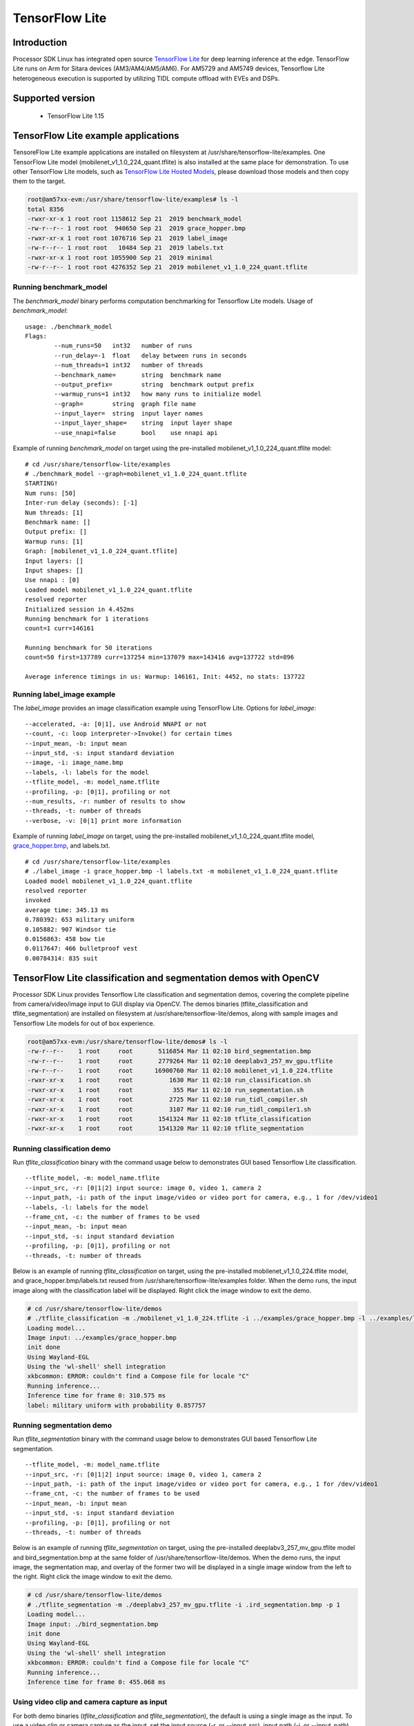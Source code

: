 TensorFlow Lite
==============================

Introduction
-------------

Processor SDK Linux has integrated open source `TensorFlow Lite <https://www.tensorflow.org/lite>`__ for deep learning inference at the edge.
TensorFlow Lite runs on Arm for Sitara devices (AM3/AM4/AM5/AM6). For AM5729 and AM5749 devices, Tensorflow Lite heterogeneous execution is
supported by utilizing TIDL compute offload with EVEs and DSPs.

Supported version
------------------

  - TensorFlow Lite 1.15

TensorFlow Lite example applications
-------------------------------------

TensoreFlow Lite example applications are installed on filesystem at /usr/share/tensorflow-lite/examples.
One TensorFlow Lite model (mobilenet_v1_1.0_224_quant.tflite) is also installed at the same place for demonstration.
To use other TensorFlow Lite models, such as `TensorFlow Lite Hosted Models <https://www.tensorflow.org/lite/guide/hosted_models>`__,
please download those models and then copy them to the target.

.. code-block:: bash

    root@am57xx-evm:/usr/share/tensorflow-lite/examples# ls -l
    total 8356
    -rwxr-xr-x 1 root root 1158612 Sep 21  2019 benchmark_model
    -rw-r--r-- 1 root root  940650 Sep 21  2019 grace_hopper.bmp
    -rwxr-xr-x 1 root root 1076716 Sep 21  2019 label_image
    -rw-r--r-- 1 root root   10484 Sep 21  2019 labels.txt
    -rwxr-xr-x 1 root root 1055900 Sep 21  2019 minimal
    -rw-r--r-- 1 root root 4276352 Sep 21  2019 mobilenet_v1_1.0_224_quant.tflite

Running benchmark_model
^^^^^^^^^^^^^^^^^^^^^^^

The *benchmark_model* binary performs computation benchmarking for Tensorflow Lite models. Usage of *benchmark_model*:

::

    usage: ./benchmark_model
    Flags:
            --num_runs=50   int32   number of runs
            --run_delay=-1  float   delay between runs in seconds
            --num_threads=1 int32   number of threads
            --benchmark_name=       string  benchmark name
            --output_prefix=        string  benchmark output prefix
            --warmup_runs=1 int32   how many runs to initialize model
            --graph=        string  graph file name
            --input_layer=  string  input layer names
            --input_layer_shape=    string  input layer shape
            --use_nnapi=false       bool    use nnapi api

Example of running *benchmark_model* on target using the pre-installed mobilenet_v1_1.0_224_quant.tflite model:

::

    # cd /usr/share/tensorflow-lite/examples
    # ./benchmark_model --graph=mobilenet_v1_1.0_224_quant.tflite
    STARTING!
    Num runs: [50]
    Inter-run delay (seconds): [-1]
    Num threads: [1]
    Benchmark name: []
    Output prefix: []
    Warmup runs: [1]
    Graph: [mobilenet_v1_1.0_224_quant.tflite]
    Input layers: []
    Input shapes: []
    Use nnapi : [0]
    Loaded model mobilenet_v1_1.0_224_quant.tflite
    resolved reporter
    Initialized session in 4.452ms
    Running benchmark for 1 iterations
    count=1 curr=146161

    Running benchmark for 50 iterations
    count=50 first=137789 curr=137254 min=137079 max=143416 avg=137722 std=896

    Average inference timings in us: Warmup: 146161, Init: 4452, no stats: 137722


Running label_image example
^^^^^^^^^^^^^^^^^^^^^^^^^^^

The *label_image* provides an image classification example using TensorFlow Lite.
Options for *label_image*:

::

    --accelerated, -a: [0|1], use Android NNAPI or not
    --count, -c: loop interpreter->Invoke() for certain times
    --input_mean, -b: input mean
    --input_std, -s: input standard deviation
    --image, -i: image_name.bmp
    --labels, -l: labels for the model
    --tflite_model, -m: model_name.tflite
    --profiling, -p: [0|1], profiling or not
    --num_results, -r: number of results to show
    --threads, -t: number of threads
    --verbose, -v: [0|1] print more information   

Example of running *label_image* on target, using the pre-installed mobilenet_v1_1.0_224_quant.tflite model,
`grace_hopper.bmp <https://raw.githubusercontent.com/tensorflow/tensorflow/r1.12/tensorflow/contrib/lite/examples/label_image/testdata/grace_hopper.bmp>`__, and labels.txt.

::

    # cd /usr/share/tensorflow-lite/examples
    # ./label_image -i grace_hopper.bmp -l labels.txt -m mobilenet_v1_1.0_224_quant.tflite
    Loaded model mobilenet_v1_1.0_224_quant.tflite
    resolved reporter
    invoked
    average time: 345.13 ms
    0.780392: 653 military uniform
    0.105882: 907 Windsor tie
    0.0156863: 458 bow tie
    0.0117647: 466 bulletproof vest
    0.00784314: 835 suit

TensorFlow Lite classification and segmentation demos with OpenCV
-----------------------------------------------------------------
Processor SDK Linux provides Tensorflow Lite classification and segmentation demos,
covering the complete pipeline from camera/video/image input to GUI display via OpenCV.
The demos binaries (tflite_classification and tflite_segmentation) are installed on filesystem
at /usr/share/tensorflow-lite/demos, along with
sample images and Tensorflow Lite models for out of box experience.

.. code-block:: bash

    root@am57xx-evm:/usr/share/tensorflow-lite/demos# ls -l
    -rw-r--r--    1 root     root       5116854 Mar 11 02:10 bird_segmentation.bmp
    -rw-r--r--    1 root     root       2779264 Mar 11 02:10 deeplabv3_257_mv_gpu.tflite
    -rw-r--r--    1 root     root      16900760 Mar 11 02:10 mobilenet_v1_1.0_224.tflite
    -rwxr-xr-x    1 root     root          1630 Mar 11 02:10 run_classification.sh
    -rwxr-xr-x    1 root     root           355 Mar 11 02:10 run_segmentation.sh
    -rwxr-xr-x    1 root     root          2725 Mar 11 02:10 run_tidl_compiler.sh
    -rwxr-xr-x    1 root     root          3107 Mar 11 02:10 run_tidl_compiler1.sh
    -rwxr-xr-x    1 root     root       1541324 Mar 11 02:10 tflite_classification
    -rwxr-xr-x    1 root     root       1541320 Mar 11 02:10 tflite_segmentation

Running classification demo
^^^^^^^^^^^^^^^^^^^^^^^^^^^
Run *tflite_classification* binary with the command usage below to demonstrates GUI based Tensorflow Lite classification.

::

    --tflite_model, -m: model_name.tflite
    --input_src, -r: [0|1|2] input source: image 0, video 1, camera 2
    --input_path, -i: path of the input image/video or video port for camera, e.g., 1 for /dev/video1
    --labels, -l: labels for the model
    --frame_cnt, -c: the number of frames to be used
    --input_mean, -b: input mean
    --input_std, -s: input standard deviation
    --profiling, -p: [0|1], profiling or not
    --threads, -t: number of threads

Below is an example of running *tflite_classification* on target, using the pre-installed mobilenet_v1_1.0_224.tflite model,
and grace_hopper.bmp/labels.txt reused from /usr/share/tensorflow-lite/examples folder. When the demo runs,
the input image along with the classification label will be displayed. Right click the image window to exit the demo.

.. code-block:: bash

    # cd /usr/share/tensorflow-lite/demos
    # ./tflite_classification -m ./mobilenet_v1_1.0_224.tflite -i ../examples/grace_hopper.bmp -l ../examples/labels.txt -p 1
    Loading model...
    Image input: ../examples/grace_hopper.bmp
    init done
    Using Wayland-EGL
    Using the 'wl-shell' shell integration
    xkbcommon: ERROR: couldn't find a Compose file for locale "C"
    Running inference...
    Inference time for frame 0: 310.575 ms
    label: military uniform with probability 0.857757

Running segmentation demo
^^^^^^^^^^^^^^^^^^^^^^^^^
Run *tflite_segmentation* binary with the command usage below to demonstrates GUI based Tensorflow Lite segmentation.

::

    --tflite_model, -m: model_name.tflite
    --input_src, -r: [0|1|2] input source: image 0, video 1, camera 2
    --input_path, -i: path of the input image/video or video port for camera, e.g., 1 for /dev/video1
    --frame_cnt, -c: the number of frames to be used
    --input_mean, -b: input mean
    --input_std, -s: input standard deviation
    --profiling, -p: [0|1], profiling or not
    --threads, -t: number of threads

Below is an example of running *tflite_segmentation* on target, using the pre-installed deeplabv3_257_mv_gpu.tflite model
and bird_segmentation.bmp at the same folder of /usr/share/tensorflow-lite/demos. When the demo runs,
the input image, the segmentation map, and overlay of the former two will be displayed in a single image window from
the left to the right. Right click the image window to exit the demo.

.. code-block:: bash

    # cd /usr/share/tensorflow-lite/demos
    # ./tflite_segmentation -m ./deeplabv3_257_mv_gpu.tflite -i .ird_segmentation.bmp -p 1
    Loading model...
    Image input: ./bird_segmentation.bmp
    init done
    Using Wayland-EGL
    Using the 'wl-shell' shell integration
    xkbcommon: ERROR: couldn't find a Compose file for locale "C"
    Running inference...
    Inference time for frame 0: 455.068 ms


Using video clip and camera capture as input
^^^^^^^^^^^^^^^^^^^^^^^^^^^^^^^^^^^^^^^^^^^^
For both demo binaries (*tflite_classification* and *tflite_segmentation*), the default is using a single image as the input.
To use a video clip or camera capture as the input, set the input source (-r, or --input_src),
input path (-i, or --input_path), and the frame count (-c, or --frame_cnt) accordingly from the command line.

Example command for using a video clip as the input.

::

    # cd /usr/share/tensorflow-lite/demos
    # ./tflite_classification -m ./mobilenet_v1_1.0_224.tflite -r 1 -i /usr/share/ti/tidl/examples/classification/clips/test10.mp4 -c 99999 -l ../examples/labels.txt


Example command for using camera capture as the input, with the video port detected as /dev/video1.

::

    # cd /usr/share/tensorflow-lite/demos
    # ./tflite_classification -m ./mobilenet_v1_1.0_224.tflite -r 2 -i 1 -c 999999 -l ../examples/labels.txt

To exit the demo with video/camera input, use the same way with a right-click on the image window.


Rebuild the Tensorflow Lite demos
^^^^^^^^^^^^^^^^^^^^^^^^^^^^^^^^^

Source code of the Tensorflow Lite demos can be found from `here <https://git.ti.com/cgit/apps/tensorflow-lite-examples/>`__.
When modifications/additions are made for the source code, the Tensorflow Lite demos need to be rebuilt. Below is the procedure
to rebuild the demos with Processor SDK Linux installer.

* `Download and install Processor SDK Linux <../../Overview/Download_and_Install_the_SDK.html>`__
* Go to [sdk_install_dir]/linux-devkit and run "source environment-setup"
* Set environment variables

  * export SYSROOT_INCDIR="$SDK_PATH_TARGET/usr/include"
  * export SYSROOT_LIBDIR="$SDK_PATH_TARGET/usr/lib"
  * export TARGET_TOOLCHAIN_PREFIX=arm-linux-gnueabihf-
* Go to "tensorflow-lite-examples" directory which is created from "git clone git://git.ti.com/apps/tensorflow-lite-examples.git"
  and has further modifications/additions
* Run "make" from the "tensorflow-lite-examples" directory to build the demos


Tensorflow Lite heterogeneous execution with TIDL compute offload
-----------------------------------------------------------------

For AM5729 and AM5749 devices, `TIDL <tidl.html>`__ acceleration of a Tensorflow Lite model is supported
by leveraging full/partial offload to EVEs and DSPs. In the case of partial offload,
operators which are not offloaded run on Arm, enabling Tensorflow Lite heterogeneous execution.
To enable TIDL compute offload, a two stage approach is used as shown in the figure below.

#. Offline TIDL compilation of Tensorflow Lite mode
#. Tensorflow Lite runtime execution with TIDL offload

.. figure:: ../../../images/tflite_with_tidl_offload.png
    :width: 850px

Offline TIDL compilation of Tensorflow Lite mode
^^^^^^^^^^^^^^^^^^^^^^^^^^^^^^^^^^^^^^^^^^^^^^^^
At the first stage, the tidl import tool is
enhanced to convert an original Tensorflow Lite model into a TIDL compiled Tensorflow Lite model.
Besides the converted TIDL network which are stored into tidl_net*.bin and tidl_param_*.bin files as before,
operators in the TIDL supported subgraph are grouped as a single custom operator (tidl-am5-custom-op)
in Tensorflow Lite format. For the partial offload, operators outside of the TIDL supported subgraph will remain as
Tensorflow Lite operators in the TIDL compiled Tensorflow Lite model.

Example command to compile mobilenet_v1_1.0_224.tflite model for full TIDL offload:

.. code-block:: bash

    #1. Prepare the input: tensorflow lite model

    cd /usr/share/ti/tidl/utils
    mkdir -p ./test/testvecs/config/tflite_models
    mkdir -p ./test/testvecs/config/tidl_models/tflite/
    cp /usr/share/tensorflow-lite/demos/mobilenet_v1_1.0_224.tflite ./test/testvecs/config/tflite_models

    #2. Run tidl_model_import.out
    tidl_model_import.out ./test/testvecs/config/import/tflite/tidl_import_mobileNetv1.txt


Example command to compile mobilenet_v1_1.0_224.tflite model for partial TIDL offload, by specifying "MobilenetV1/MobilenetV1/Conv2d_13_pointwise/Relu6"
as the output of the TIDL supported subgraph when running the TIDL import tool. The input model is prepared using the same way as above in step #1.

.. code-block:: bash

    #2. Run tidl_model_import.out with the output tensor (other than the model output) specified for partial TIDL offload
    tidl_model_import.out ./test/testvecs/config/import/tflite/tidl_import_mobileNetv1.txt MobilenetV1/MobilenetV1/Conv2d_13_pointwise/Relu6

After the conversion above, the TIDL network files (tidl_net_tflite_mobilenet_v1_1.0_224.bin, and tidl_param_tflite_mobilenet_v1_1.0_224.bin)
are generated at /usr/share/ti/tidl/utils/test/testvecs/config/tidl_models/tflite.
In addition, the TIDL compiled Tensorflow Lite model (mobilenet_v1_1.0_224_tidl_am5.tflite) is generated
at /usr/share/ti/tidl/utils/test/testvecs/config/tflite_models. The Netron representation of the TIDL compiled
Tensorflow Lite model for mobilenetv1 (mobilenet_v1_1.0_224_tidl_am5.tflite) is shown as below,
for full TIDL offload and partial TIDL offload, respectively.

.. figure:: ../../../images/mobilenet_v1_full_offload_tflite_model.png

   TIDL compiled Tensorflow Lite model for mobilenet_v1_1.0_224.tflite with full offload

.. figure:: ../../../images/mobilenet_v1_partial_offload_tflite_model.png

   TIDL compiled Tensorflow Lite model for mobilenet_v1_1.0_224.tflite  with partial offload


Tensorflow Lite runtime execution with TIDL offload
^^^^^^^^^^^^^^^^^^^^^^^^^^^^^^^^^^^^^^^^^^^^^^^^^^^
At the second stage, the TIDL compiled Tensorflow Lite model is fed into Tensorflow Lite runtime.
In order to allow Tensorflow Lite recognize the newly created TIDL custom operator (tidl-am5-custom-op)
from the offline TIDL compilation above, a custom operator is created and registered with Tensorflow Lite.
This custom operator is calling TIDL subgraph APIs
to initialize, free, and run the TIDL supported subgraph on EVEs and DSPs. When there are operators
outside of the TIDL supported subgraph in the input model, those operators will run through
Tensorflow Lite runtime on Arm.


The Tensorflow Lite demo code in the previous section is used to demonstrate the Tensorflow Lite runtime execution
with TIDL offload above. The custom TIDL operator is registered and added in
`tidl_op.cc <https://git.ti.com/cgit/apps/tensorflow-lite-examples/tree/tidl_op.cc>`__ and
`model_utils.cc <https://git.ti.com/cgit/apps/tensorflow-lite-examples/tree/model_utils.cc>`__, respectively, as shown below:

.. code-block:: cpp

    TfLiteRegistration* RegisterTidlSubgraphOp() {
      static TfLiteRegistration r = {
          tidl_subgraph_op::Init, tidl_subgraph_op::Free,
          tidl_subgraph_op::Prepare, tidl_subgraph_op::Eval};
      return &r;
    }

.. code-block:: cpp

    std::unique_ptr<tflite::Interpreter> BuildTfliteInterpreter(
        const tflite::FlatBufferModel& model, int num_threads) {
      tflite::ops::builtin::BuiltinOpResolver resolver;
    #ifdef TIDL_OFFLOAD
      resolver.AddCustom(tidl::kTidlSubgraphOp, tidl::RegisterTidlSubgraphOp());
    #endif


The TIDL subgraph handling from tidl-api requires supplying subgraph<subgraph_id>.cfg, which specifies
locations of the TIDL network files, as well as the boundary conversion parameters
(`see details here <https://downloads.ti.com/mctools/esd/docs/tidl-api/api.html>`__)
of the TIDL supported subgraph. For the single TIDL custom operator which corresponds to a single subgraph,
subgraph0.cfg shall be created and placed at the directory from which the demo runs, or the directory
specified by environment variable "TIDL_SUBGRAPH_DIR".

Below is an example subgraph0.cfg for partial offloading "mobilenet_v1_1.0_224.tflite" with
"MobilenetV1/MobilenetV1/Conv2d_13_pointwise/Relu6" as the subgraph output.

::

    netBinFile      = /usr/share/ti/tidl/utils/test/testvecs/config/tidl_models/tflite/tidl_net_tflite_mobilenet_v1_1.0_224.bin
    paramsBinFile   = /usr/share/ti/tidl/utils/test/testvecs/config/tidl_models/tflite/tidl_param_tflite_mobilenet_v1_1.0_224.bin
    # The input is in NHWC format and ranges [-1,1]
    inConvType = 0
    inIsSigned = 1
    inScaleF2Q = 128
    inIsNCHW = 0
    # The output is in NHWC format and ranges [0,6]
    outConvType = 0
    outIsSigned = 0
    outScaleF2Q = 42.5
    outIsNCHW = 0


Example command to run the classification demo with TIDL compiled Tensorflow Lite model
for partial offload (mobilenet_v1_1.0_224_tidl_am5.tflite) with subgraph0.cfg above.

.. code-block:: bash

    cd /usr/share/tensorflow-lite/demos
    ./tflite_classification -m /usr/share/ti/tidl/utils/test/testvecs/config/tflite_models/mobilenet_v1_1.0_224_tidl_am5.tflite \
                            -i ../examples/grace_hopper.bmp -l ../examples/labels.txt -p 1


Helper scripts for out of box experience
^^^^^^^^^^^^^^^^^^^^^^^^^^^^^^^^^^^^^^^^
Helper scripts are provided at "/usr/share/tensorflow-lite/demos" to demonstrate the offline TIDL compilation and run-time Tensorflow
Lite execution with TIDL offload, using the classification demo for Arm only execution, full TIDL offload,
and partial TIDL offload (heterogeneous execution).

::

    # cd /usr/share/tensorflow-lite/demos

    # ./run_tidl_compiler.sh  [This is creating mobilenet_v1_1.0_224_tidl_am5.tflite, .bin files, and subgraph0.cfg for full TIDL offload]
    # ./run_classification.sh [This runs Arm only classification first, and then with full TIDL offload]

    # ./run_tidl_compiler1.sh [This is creating mobilenet_v1_1.0_224_tidl_am5.tflite, .bin files, and subgraph0.cfg for partial TIDL offload,]
                              [specifying MobilenetV1/MobilenetV1/Conv2d_13_pointwise/Relu6 as the output tensor of the TIDL subgraph]
    # ./run_classification.sh [This runs Arm only classification first, and then with partial TIDL offload]


Rebuild Tensorflow Lite demos with TIDL offload
^^^^^^^^^^^^^^^^^^^^^^^^^^^^^^^^^^^^^^^^^^^^^^^
The Tensorflow Lite demo binaries on the AM5 filesystem has the TIDL offload support already. When there is a need
to rebuild the demo binaries supporting the TIDL offload, follow the same procedure in
`Rebuild the Tensorflow Lite demos <tflite.html#rebuild-the-tensorflow-lite-demos>`__
and export two more environment variables as shown below before running "make".

.. code-block:: bash

    export TIDL_ACC=yes
    export TIDL_API_DIR="$SDK_PATH_TARGET/usr/share/ti/tidl"


Limitations
^^^^^^^^^^^
This is the first version of running TIDL offload from Tensorflow Lite runtime engine, using mobilenet_v1
floating point Tensorflow Lite model as the example. While it covers the full flow
from offline compilation, to runtime execution with Tensorflow Lite and TIDL offload via TIDL API, it has limitations
and optimization/enhancements can be further made.

* Supports floating point Tensorflow lite models only, due to limitation of TIDL import tool in general
* Supports a single subgraph starting from the first operator in the original model
* The demo code uses a single EVE with batch size of 1, single input tensor, and single output tensor
  - this can be generalized to utilize multiple EVEs
